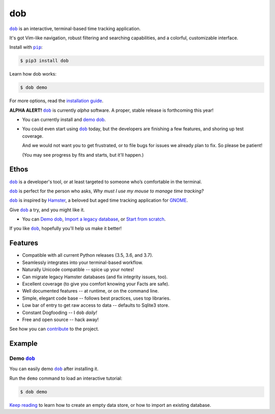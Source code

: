 ###
dob
###

.. image:: https://travis-ci.com/hotoffthehamster/dob.svg?branch=develop
  :target: https://travis-ci.com/hotoffthehamster/dob
  :alt: Build Status

.. image:: https://codecov.io/gh/hotoffthehamster/dob/branch/develop/graph/badge.svg
  :target: https://codecov.io/gh/hotoffthehamster/dob
  :alt: Coverage Status

.. image:: https://readthedocs.org/projects/dob/badge/?version=latest
  :target: https://dob.readthedocs.io/en/latest/
  :alt: Documentation Status

.. image:: https://img.shields.io/github/release/hotoffthehamster/dob.svg?style=flat
  :target: https://github.com/hotoffthehamster/dob/releases
  :alt: GitHub Release Status

.. image:: https://img.shields.io/pypi/v/dob.svg
  :target: https://pypi.org/project/dob/
  :alt: PyPI Release Status

.. image:: https://img.shields.io/github/license/hotoffthehamster/dob.svg?style=flat
  :target: https://github.com/hotoffthehamster/dob/blob/develop/LICENSE
  :alt: License Status

.. |dob| replace:: ``dob``
.. _dob: https://github.com/hotoffthehamster/dob

.. |pip| replace:: ``pip``
.. _pip: https://pip.pypa.io/en/stable/

|dob|_ is an interactive, terminal-based time tracking application.

It's got Vim-like navigation, robust filtering and searching
capabilities, and a colorful, customizable interface.

Install with |pip|_:

.. code-block:: sh

    $ pip3 install dob

Learn how dob works:

.. code-block:: sh

    $ dob demo

For more options, read the
`installation guide
<https://dob.readthedocs.io/en/latest/installation.html>`__.

**ALPHA ALERT!** |dob|_ is currently *alpha* software.
A proper, stable release is forthcoming this year!

* You can currently install and `demo dob`_.

* You could even start using |dob|_ today, but the developers are
  finishing a few features, and shoring up test coverage.

  And we would not want you to get frustrated, or to file bugs for issues
  we already plan to fix. So please be patient!

  (You may see progress by fits and starts, but it'll happen.)

=====
Ethos
=====

|dob|_ is a developer's tool, or at least targeted to someone who’s
comfortable in the terminal.

|dob|_ is perfect for the person who asks,
*Why must I use my mouse to manage time tracking?*

|dob|_ is inspired by
`Hamster <https://projecthamster.wordpress.com/>`__,
a beloved but aged time tracking application for
`GNOME <https://en.wikipedia.org/wiki/GNOME>`__.

Give |dob|_ a try, and you might like it.

- You can `Demo dob`_, `Import a legacy database`__, or `Start from scratch`__.

__ https://dob.readthedocs.io/en/latest/installation.html#upgrade-legacy-database
__ https://dob.readthedocs.io/en/latest/installation.html#start-fresh

If you like |dob|_, hopefully you'll help us make it better!

========
Features
========

* Compatible with all current Python releases (3.5, 3.6, and 3.7).
* Seamlessly integrates into your terminal-based workflow.
* Naturally Unicode compatible -- spice up your notes!
* Can migrate legacy Hamster databases (and fix integrity issues, too).
* Excellent coverage (to give you comfort knowing your Facts are safe).
* Well documented features -- at runtime, or on the command line.
* Simple, elegant code base -- follows best practices, uses top libraries.
* Low bar of entry to get raw access to data -- defaults to Sqlite3 store.
* Constant Dogfooding -- I ``dob`` *daily!*
* Free and open source -- hack away!

See how you can
`contribute
<https://dob.readthedocs.io/en/latest/contributing.html>`__
to the project.

=======
Example
=======

Demo |dob|_
-----------

You can easily demo |dob|_ after installing it.

Run the ``demo`` command to load an interactive tutorial:

.. code-block:: sh

    $ dob demo

`Keep reading`__ to learn how to create an empty data store,
or how to import an existing database.

__ https://dob.readthedocs.io/en/latest/usage.html


